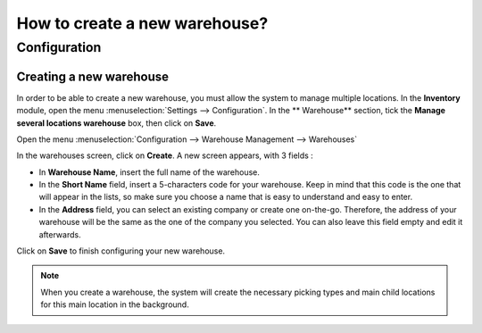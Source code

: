 ==============================
How to create a new warehouse?
==============================

Configuration
=============

Creating a new warehouse
------------------------

In order to be able to create a new warehouse, you must allow the system
to manage multiple locations. In the **Inventory** module, open the menu
:menuselection:`Settings --> Configuration`. In the **
Warehouse** section, tick the **Manage several locations warehouse**
box, then click on **Save**.

.. image:: media/warehouse_creation02.png
   :align: center

Open the menu :menuselection:`Configuration --> Warehouse Management --> Warehouses`

In the warehouses screen, click on **Create**. A new screen appears, with
3 fields :

-   In **Warehouse Name**, insert the full name of the warehouse.

-   In the **Short Name** field, insert a 5-characters code for your
    warehouse. Keep in mind that this code is the one that will appear in
    the lists, so make sure you choose a name that is easy to understand
    and easy to enter.

-   In the **Address** field, you can select an existing company or create
    one on-the-go. Therefore, the address of your warehouse will be the same
    as the one of the company you selected. You can also leave this field
    empty and edit it afterwards.

.. image:: media/warehouse_creation01.png
   :align: center

Click on **Save** to finish configuring your new warehouse.

.. note::
    When you create a warehouse, the system will create the necessary 
    picking types and main child locations for this main location in the background.

.. seealso::
    * :doc:`difference_warehouse_location`
    * :doc:`location_creation`